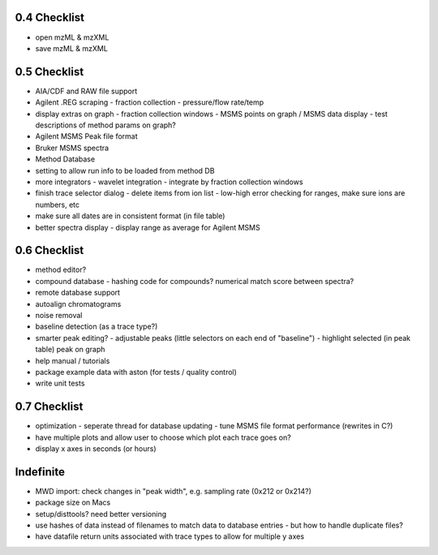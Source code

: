 0.4 Checklist
*************

* open mzML & mzXML
* save mzML & mzXML

0.5 Checklist
*************

* AIA/CDF and RAW file support
* Agilent .REG scraping
  - fraction collection
  - pressure/flow rate/temp
* display extras on graph
  - fraction collection windows
  - MSMS points on graph / MSMS data display
  - test descriptions of method params on graph?
* Agilent MSMS Peak file format
* Bruker MSMS spectra
* Method Database
* setting to allow run info to be loaded from method DB
* more integrators
  - wavelet integration
  - integrate by fraction collection windows
* finish trace selector dialog
  - delete items from ion list
  - low-high error checking for ranges, make sure ions are numbers, etc
* make sure all dates are in consistent format (in file table)
* better spectra display
  - display range as average for Agilent MSMS

0.6 Checklist
*************

* method editor?
* compound database
  - hashing code for compounds? numerical match score between spectra?
* remote database support
* autoalign chromatograms
* noise removal
* baseline detection (as a trace type?)
* smarter peak editing?
  - adjustable peaks (little selectors on each end of "baseline")
  - highlight selected (in peak table) peak on graph
* help manual / tutorials
* package example data with aston (for tests / quality control)
* write unit tests


0.7 Checklist
*************

* optimization
  - seperate thread for database updating
  - tune MSMS file format performance (rewrites in C?)
* have multiple plots and allow user to choose which plot each trace goes on?
* display x axes in seconds (or hours)


Indefinite
**********
* MWD import: check changes in "peak width", e.g. sampling rate (0x212 or 0x214?)
* package size on Macs
* setup/disttools? need better versioning
* use hashes of data instead of filenames to match data to database entries
  - but how to handle duplicate files?
* have datafile return units associated with trace types to allow for multiple y axes
